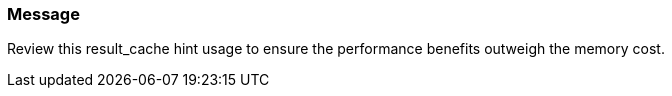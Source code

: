 === Message

Review this result_cache hint usage to ensure the performance benefits outweigh the memory cost.

